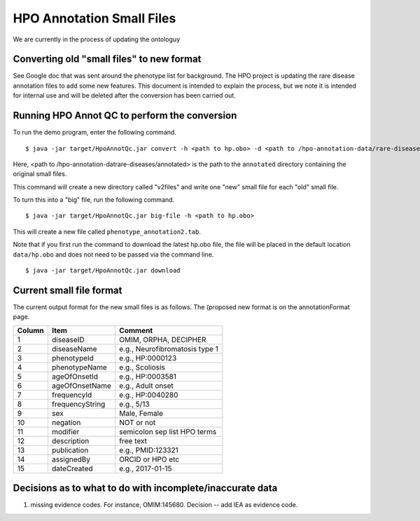 HPO Annotation Small Files
==========================

We are currently in the process of updating the ontologuy


Converting old "small files" to new format
~~~~~~~~~~~~~~~~~~~~~~~~~~~~~~~~~~~~~~~~~~

See Google doc that was sent around the phenotype list for background.
The HPO project is updating the rare disease annotation files to add some new features. This document is intended
to explain the process, but we note it is intended for internal use and will be deleted after the conversion has been
carried out.


Running HPO Annot QC to perform the conversion
~~~~~~~~~~~~~~~~~~~~~~~~~~~~~~~~~~~~~~~~~~~~~~~
To run the demo program, enter the following command. ::

    $ java -jar target/HpoAnnotQc.jar convert -h <path to hp.obo> -d <path to /hpo-annotation-data/rare-diseases/annotated>

Here, <path to /hpo-annotation-datrare-diseases/annotated> is the path to the ``annotated`` directory containing the original small files.

This command will create a new directory called "v2files" and write one "new" small file for each "old" small file.

To turn this into a "big" file, run the following command. ::

    $ java -jar target/HpoAnnotQc.jar big-file -h <path to hp.obo>

This will create a new file called ``phenotype_annotation2.tab``.


Note that if you first run the command to download the latest hp.obo file, the file will be placed in the default location
``data/hp.obo`` and does not need to be passed via the command line. ::

    $ java -jar target/HpoAnnotQc.jar download



Current small file format
~~~~~~~~~~~~~~~~~~~~~~~~~



The current output format for the new small files is as follows. The (proposed new format is on the annotationFormat page.




+--------+-----------------+--------------------------------+
| Column |    Item         | Comment                        |
+========+=================+================================+
| 1      | diseaseID       | OMIM, ORPHA, DECIPHER          |
+--------+-----------------+--------------------------------+
| 2      | diseaseName     | e.g., Neurofibromatosis type 1 |
+--------+-----------------+--------------------------------+
| 3      | phenotypeId     | e.g., HP:0000123               |
+--------+-----------------+--------------------------------+
| 4      | phenotypeName   | e.g., Scoliosis                |
+--------+-----------------+--------------------------------+
| 5      | ageOfOnsetId    | e.g., HP:0003581               |
+--------+-----------------+--------------------------------+
| 6      | ageOfOnsetName  | e.g., Adult onset              |
+--------+-----------------+--------------------------------+
| 7      | frequencyId     | e.g., HP:0040280               |
+--------+-----------------+--------------------------------+
| 8      | frequencyString | e.g., 5/13                     |
+--------+-----------------+--------------------------------+
| 9      | sex             | Male, Female                   |
+--------+-----------------+--------------------------------+
| 10     | negation        | NOT or not                     |
+--------+-----------------+--------------------------------+
| 11     | modifier        | semicolon sep list HPO terms   |
+--------+-----------------+--------------------------------+
| 12     | description     | free text                      |
+--------+-----------------+--------------------------------+
| 13     | publication     | e.g., PMID:123321              |
+--------+-----------------+--------------------------------+
| 14     | assignedBy      | ORCID or HPO etc               |
+--------+-----------------+--------------------------------+
| 15     | dateCreated     | e.g., 2017-01-15               |
+--------+-----------------+--------------------------------+




Decisions as to what to do with incomplete/inaccurate data
~~~~~~~~~~~~~~~~~~~~~~~~~~~~~~~~~~~~~~~~~~~~~~~~~~~~~~~~~~
1. missing evidence codes. For instance, OMIM:145680. Decision -- add IEA as evidence code.